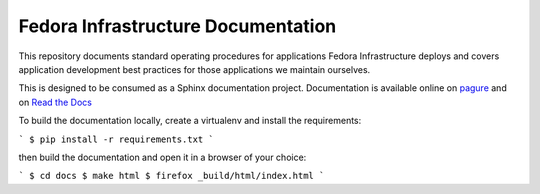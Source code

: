 Fedora Infrastructure Documentation
===================================
.. image:: https://readthedocs.org/projects/fedora-infra-docs/badge/?version=latest
        :alt: Documentation Status on Read the Docs
        :target: https://fedora-infra-docs.readthedocs.io/en/latest/

This repository documents standard operating procedures for applications Fedora
Infrastructure deploys and covers application development best practices for
those applications we maintain ourselves.

This is designed to be consumed as a Sphinx documentation project. Documentation
is available online on `pagure <https://docs.pagure.org/infra-docs/>`_ and on
`Read the Docs <https://fedora-infra-docs.readthedocs.io/>`_

To build the documentation locally, create a virtualenv and install the requirements:

```
$ pip install -r requirements.txt
```

then build the documentation and open it in a browser of your choice:

```
$ cd docs
$ make html
$ firefox _build/html/index.html
```
